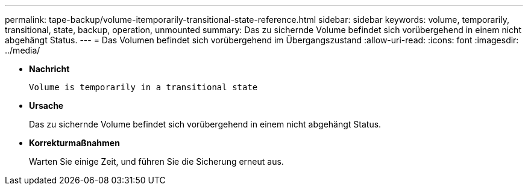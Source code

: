 ---
permalink: tape-backup/volume-itemporarily-transitional-state-reference.html 
sidebar: sidebar 
keywords: volume, temporarily, transitional, state, backup, operation, unmounted 
summary: Das zu sichernde Volume befindet sich vorübergehend in einem nicht abgehängt Status. 
---
= Das Volumen befindet sich vorübergehend im Übergangszustand
:allow-uri-read: 
:icons: font
:imagesdir: ../media/


[role="lead"]
* *Nachricht*
+
`Volume is temporarily in a transitional state`

* *Ursache*
+
Das zu sichernde Volume befindet sich vorübergehend in einem nicht abgehängt Status.

* *Korrekturmaßnahmen*
+
Warten Sie einige Zeit, und führen Sie die Sicherung erneut aus.


